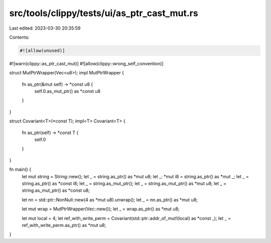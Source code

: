 src/tools/clippy/tests/ui/as_ptr_cast_mut.rs
============================================

Last edited: 2023-03-30 20:35:59

Contents:

.. code-block:: rs

    #![allow(unused)]
#![warn(clippy::as_ptr_cast_mut)]
#![allow(clippy::wrong_self_convention)]

struct MutPtrWrapper(Vec<u8>);
impl MutPtrWrapper {
    fn as_ptr(&mut self) -> *const u8 {
        self.0.as_mut_ptr() as *const u8
    }
}

struct Covariant<T>(*const T);
impl<T> Covariant<T> {
    fn as_ptr(self) -> *const T {
        self.0
    }
}

fn main() {
    let mut string = String::new();
    let _ = string.as_ptr() as *mut u8;
    let _: *mut i8 = string.as_ptr() as *mut _;
    let _ = string.as_ptr() as *const i8;
    let _ = string.as_mut_ptr();
    let _ = string.as_mut_ptr() as *mut u8;
    let _ = string.as_mut_ptr() as *const u8;

    let nn = std::ptr::NonNull::new(4 as *mut u8).unwrap();
    let _ = nn.as_ptr() as *mut u8;

    let mut wrap = MutPtrWrapper(Vec::new());
    let _ = wrap.as_ptr() as *mut u8;

    let mut local = 4;
    let ref_with_write_perm = Covariant(std::ptr::addr_of_mut!(local) as *const _);
    let _ = ref_with_write_perm.as_ptr() as *mut u8;
}


